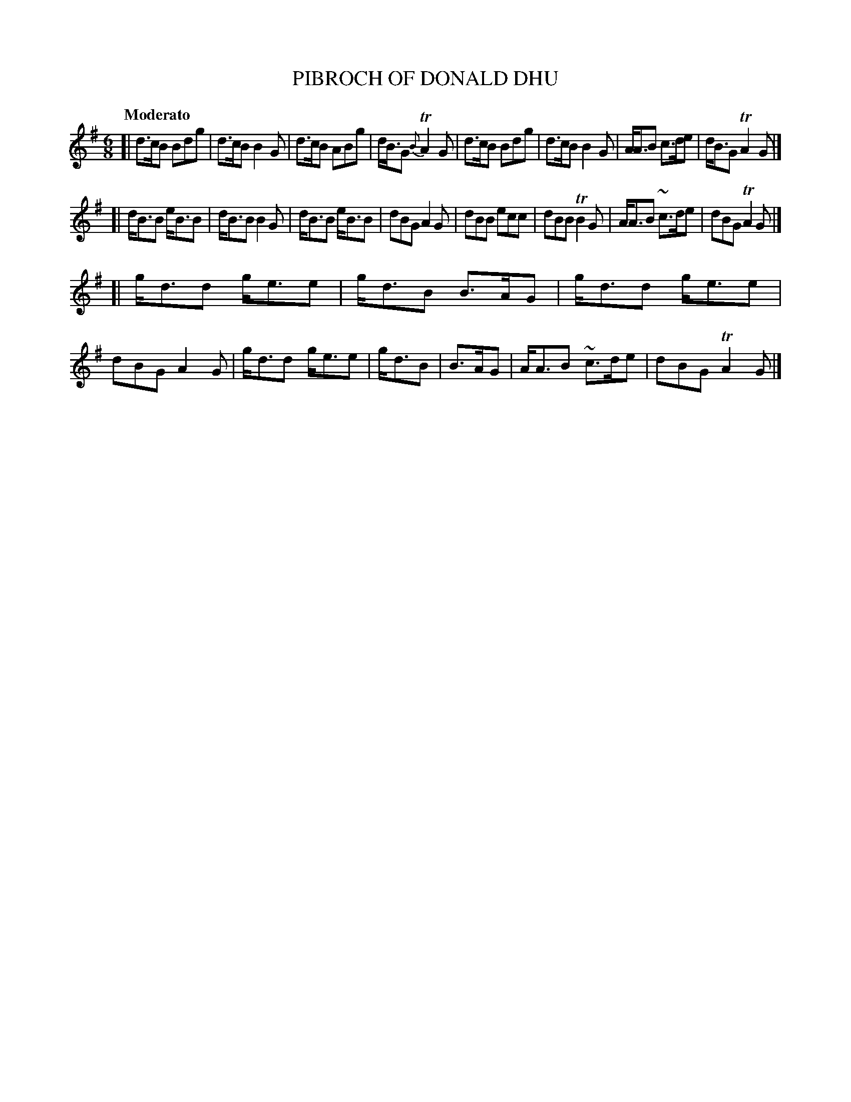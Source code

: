 X: 21142
T: PIBROCH OF DONALD DHU
Q: "Moderato"
%R: jig
B: "Edinburgh Repository of Music" v.1 p.114 #2 - p.115 #1
F: http://digital.nls.uk/special-collections-of-printed-music/pageturner.cfm?id=87776133
Z: 2015 John Chambers <jc:trillian.mit.edu>
M: 6/8
L: 1/8
K: G
[|\
d>cB Bdg | d>cB B2G | d>cB ABg | d<BG {B}TA2G |\
d>cB Bdg | d>cB B2G | A<AB c>de | d<BG TA2G |]
[|\
d<BB e<BB | d<BB B2G | d<BB e<BB | dBG A2G |\
dBB ecc | dBB TB2G | A<AB ~c>de | dBG TA2G |]
[|\
g<dd g<ee | g<dB B>AG | g<dd g<ee | dBG A2G |\
g<dd g<ee | g<dB | B>AG | A<AB ~c>de | dBG TA2G |]
